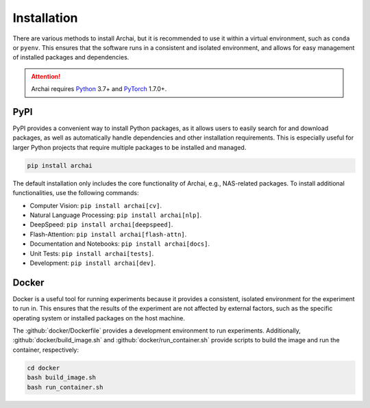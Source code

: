Installation
============

There are various methods to install Archai, but it is recommended to use it within a virtual environment, such as ``conda`` or ``pyenv``. This ensures that the software runs in a consistent and isolated environment, and allows for easy management of installed packages and dependencies.

.. attention::

   Archai requires `Python <http://python.org>`_ 3.7+ and `PyTorch <https://pytorch.org>`_ 1.7.0+.

PyPI
----

PyPI provides a convenient way to install Python packages, as it allows users to easily search for and download packages, as well as automatically handle dependencies and other installation requirements. This is especially useful for larger Python projects that require multiple packages to be installed and managed.

.. code-block:: sh

    pip install archai

The default installation only includes the core functionality of Archai, e.g., NAS-related packages. To install additional functionalities, use the following commands:

* Computer Vision: ``pip install archai[cv]``.
* Natural Language Processing: ``pip install archai[nlp]``.
* DeepSpeed: ``pip install archai[deepspeed]``.
* Flash-Attention: ``pip install archai[flash-attn]``.
* Documentation and Notebooks: ``pip install archai[docs]``.
* Unit Tests: ``pip install archai[tests]``.
* Development: ``pip install archai[dev]``.

Docker
------

Docker is a useful tool for running experiments because it provides a consistent, isolated environment for the experiment to run in. This ensures that the results of the experiment are not affected by external factors, such as the specific operating system or installed packages on the host machine.

The :github:`docker/Dockerfile` provides a development environment to run experiments. Additionally, :github:`docker/build_image.sh` and :github:`docker/run_container.sh` provide scripts to build the image and run the container, respectively:

.. code-block:: sh

    cd docker
    bash build_image.sh
    bash run_container.sh
